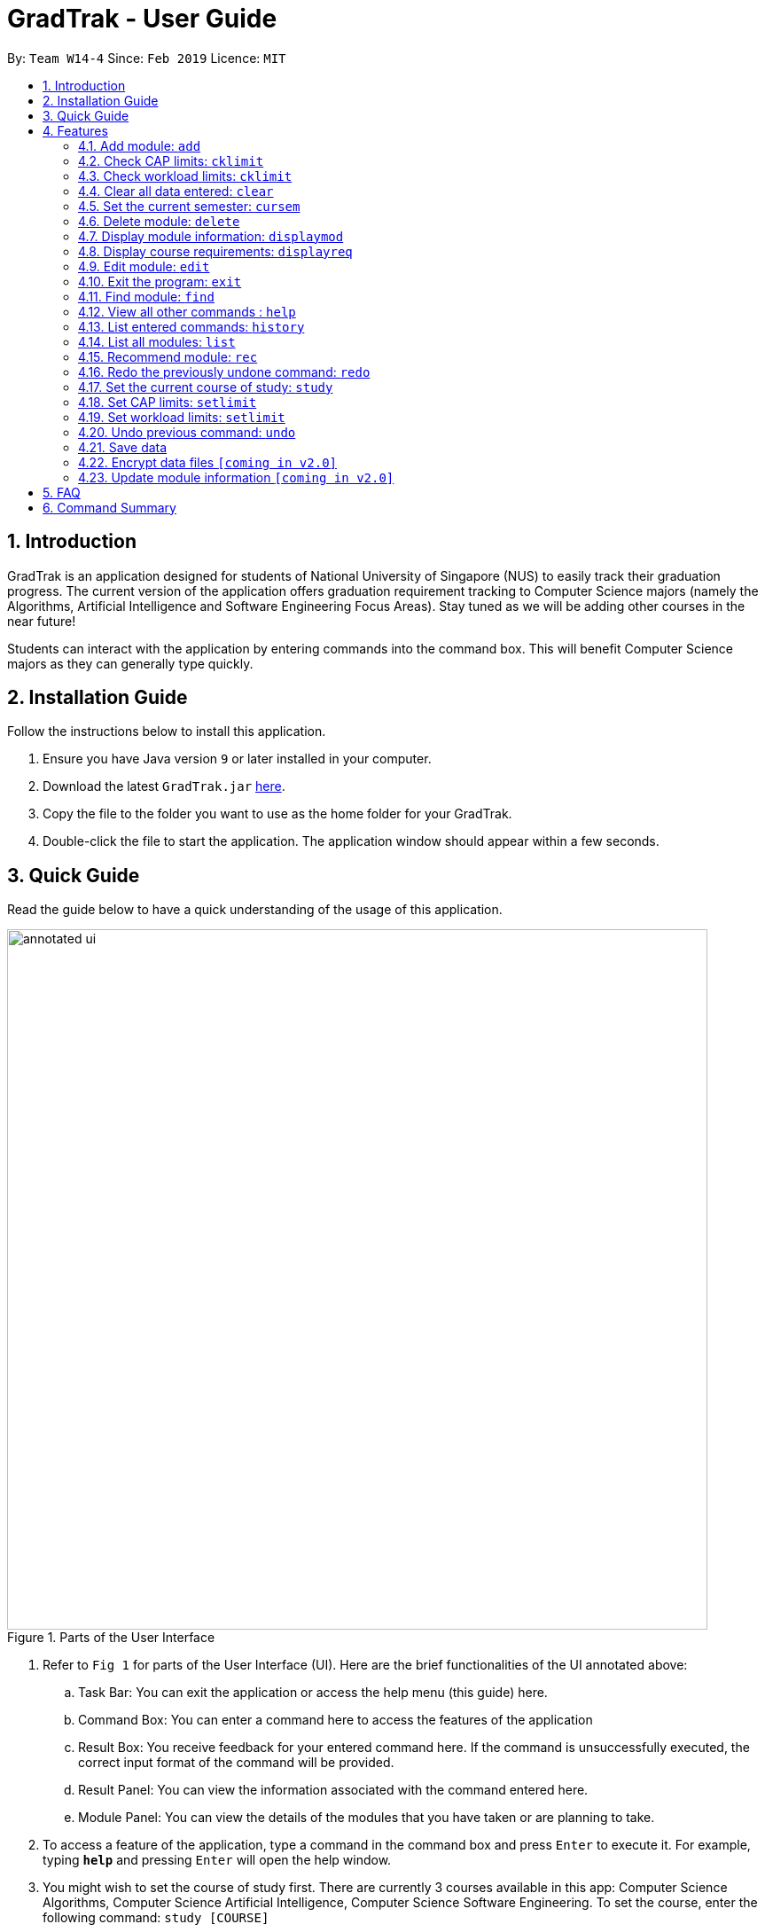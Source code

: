 = GradTrak - User Guide
:site-section: UserGuide
:toc:
:toc-title:
:toc-placement: preamble
:sectnums:
:imagesDir: images
:stylesDir: stylesheets
:xrefstyle: full
:experimental:
ifdef::env-github[]
:tip-caption: :bulb:
:note-caption: :information_source:
endif::[]
:repoURL: https://github.com/cs2103-ay1819s2-w14-4/main

By: `Team W14-4`      Since: `Feb 2019`      Licence: `MIT`

== Introduction

GradTrak is an application designed for students of National University of Singapore (NUS) to easily track their graduation progress.
The current version of the application offers graduation requirement tracking to Computer Science majors (namely the Algorithms, Artificial Intelligence and Software Engineering Focus Areas).
Stay tuned as we will be adding other courses in the near future!

Students can interact with the application by entering commands into the command box. This will benefit Computer Science majors as they can generally type quickly.

== Installation Guide

Follow the instructions below to install this application.

.  Ensure you have Java version `9` or later installed in your computer.
.  Download the latest `GradTrak.jar` link:{repoURL}/releases[here].
.  Copy the file to the folder you want to use as the home folder for your GradTrak.
.  Double-click the file to start the application. The application window should appear within a few seconds.

== Quick Guide

Read the guide below to have a quick understanding of the usage of this application.

.Parts of the User Interface
image::annotated-ui.png[width="790"]

. Refer to `Fig 1` for parts of the User Interface (UI). Here are the brief functionalities
of the UI annotated above:

.. Task Bar: You can exit the application or access the help menu (this guide) here.

.. Command Box: You can enter a command here to access the features of the application

.. Result Box: You receive feedback for your entered command here. If the command is unsuccessfully executed,
the correct input format of the command will be provided.

.. Result Panel: You can view the information associated with the command entered here.

.. Module Panel: You can view the details of the modules that you have taken
or are planning to take.

.  To access a feature of the application, type a command in the command box and press kbd:[Enter] to execute it.
For example, typing *`help`* and pressing kbd:[Enter] will open the help window.
. You might wish to set the course of study first. There are currently 3 courses available in this app: Computer Science Algorithms,
Computer Science Artificial Intelligence, Computer Science Software Engineering.
To set the course, enter the following command:
`study [COURSE]`
.  Here are some commands you can try:
* **`add`**`c/CS1010 s/Y1S1` : adds the module "CS1010", taken in Y1S1, to the module plan
* **`delete`**`1` : deletes the first module on the most recently displayed list
* **`displayreq`**: displays information on your course requirements and the percentage completed for each requirement.
* **`cklimit`**: displays information on your current semester and a report with the CAP and workload information of the current module plan
* *`exit`* : exits the application

Here we only introduced some of the more basic functions and commands of GradTrak. The following section, <<Features>>,
will give you a more detailed guide/walk through for each command.

[[Features]]
== Features

====
*Command Format*

* Words in `UPPER_CASE` are the parameters to be supplied by the student, e.g. in `add c/MODULE_CODE`, `MODULE_CODE` is a parameter which can be used as `add c/cs1010`.
* Items in square brackets are optional e.g `c/MODULE_CODE [g/GRADE_OBTAINED]` can be used as `c/CS1010 g/A` or as `c/CS1010`.
====

[[add]]
=== Add module: `add`

Adds a module to the module plan based on the given module code, semester taken and expected / obtained grade. +
Format: `add c/MODULE_CODE s/SEMESTER [ming/NEW_EXPECTED_MIN_GRADE] [maxg/NEW_EXPECTED_MAX_GRADE] [lec/NEW_LECTURE_HOURS] [tut/NEW_TUTORIAL_HOURS] [lab/NEW_LAB_HOURS] [proj/NEW_PROJ_HOURS] [prep/NEW_PREP_HOURS]` +

****
* Possible grade options are the standard letter grades (A_PLUS, A, A_MINUS, B_PLUS, B, B_MINUS etc.) and IC, EXE, CS, CU, W, S, U.
* You cannot add an existing module with the same semester.
* You can only add a module if you have previously added its prerequisites. `[coming in v2.0]`
****

Examples:

* `add c/CS2103T s/Y1S1` +
Adds the module CS2103T, to be taken in the first semester of year 1, to the module plan.

* `add c/CS2103T s/Y2S2 max/B_MINUS` +
Adds the module CS2103T, to be taken in the second semester of year 2 with expected max grade B-, to the module plan.

****
* This command is undoable and redoable
****

// tag::CheckLimit[]
=== Check CAP limits: `cklimit`

To find out if their current plans are suitable in maintaining their CAP for each semester, students would like to: +

* Know what their current CAP is.
* Be able to estimate their minimum and maximum projected CAP based on their estimated grade range for each module
* Find out if any semester has too many difficult modules that would pull down their CAP unexpectedly, or too many easy modules that could be distributed to other semesters to maintain a more steady and predictable CAP for all semesters.

GradTrak is able to consolidate all the information about the modules they plan to take and the limit preferences they have for each semester. This allows the student to run a CAP analysis on their current module plan and generate the results to be printed all in one page on their screen.

[NOTE]
The `edit` command allows students to indicate their expected minimum and maximum grades for each module they plan to take.

[NOTE]
The `setlimit` command allows students to indicate their CAP preferences for each semester.

The `cklimit` command calculates the expected minimum and maximum CAP of each semester and checks them against the limit preferences set by the student. +
Format: `cklimit`

The image below shows the display after using the `cklimit` command

.Results of `cklimit` is displayed
image::CheckLimitDisplay.png[width="1000"]


****
* This command also analyzes and prints workload information.
****

=== Check workload limits: `cklimit`

To find out if their current plans are optimized in workload distribution, students would like to: +

* Know what is the total number of workload hours for each semester in their current module plan.
* Find out if any semester is too heavy or light on any type of workload that could suggest a reallocation of modules to redistribute the workload across all semesters.

GradTrak is able to consolidate all the information about the modules they plan to take and what limit preferences they have for each semester. This allows the student to run a workload analysis on their current module plan and generate the results to be printed all in one page on their screen.

[NOTE]
The `edit` command allows students to indicate their expected workloads for each module they plan to take.

[NOTE]
The `setlimit` command allows students to indicate their workload preferences for each semester.

The `cklimit` command calculates the total expected weekly workload of each semester and checks against the limit preferences set by the student. +
Format: `cklimit` +

The image below shows the display after using the `cklimit` command and scrolling down the result page to the section on workload information:

.Results of `cklimit` is displayed after scrolling down the result page
image::CheckLimitScrolledDownDisplay.png[width="1000"]

****
* This command also analyzes and prints CAP information
****
// end::CheckLimit[]


=== Clear all data entered: `clear`

Deletes all the added modules in the module plan. +
Format: `clear`

// tag::SetCurrentSemester[]
=== Set the current semester: `cursem`
GradTrak keeps track of the current semester of the student and considers all modules taken before the current semester to be completed.
All completed modules must have a finalized grade and will be included in the calculation of the current CAP during the `cklimit` command.

After the student receives the results of the modules they took in the latest semester, they can confirm the grades attained in that semester and update GradTrak with their final grades.
They can then inform GradTrak of their current semester to indicate completion of all modules in the previous semesters, so that the calculation of their current CAP will be updated as well.

The `cursem` command updates GradTrak with the current semester. +
Format: `cursem SEMESTER`

****
* The given semester must be a valid semester from year 1 to 5, in either the first or second semester, or GRAD if the student has completed all semesters.
* All modules taken in the previous semesters must have a finalized grade. The minimum expected grade and maximum expected grade must be the same.
****

Examples:

* `cursem Y3S2` +
Sets the current semester to the second semester of year 3.

* `cursem GRAD` +
Sets the current semester to the graduated semester.

****
* This command is undoable and redoable
****
// end::SetCurrentSemester[]

=== Delete module: `delete`

Removes a module from the module plan based on its index in the most recently displayed list. +
Format: `delete INDEX` +

****
* Shows a message if the given index is invalid
* This command is undoable and redoable
****

Examples:

* `delete 1` +
Deletes the first module on the most recently displayed list.

// tag::Displaymod[]
=== Display module information: `displaymod`

The `displaymod` command shows all the modules that are available in NUS based on the search by the student. This command simply
shows modules straight from NUS's database of modules and does not check if the student has met the prerequisites to read
a particular module.

This command will allow students to find out more about a module or even compare modules so as to decide which modules to read
in the upcoming semesters. Once decided on which module the student plans to read, they can use <<add>> command to add the
module to their own list.

[NOTE]
Searches are *case-insensitive*.

[WARNING]
Students must strictly adhere to syntax of the `displaymod` command in order to get optimum search results.


There are *2* ways to search for modules:

* Search by *code*:
All modules have module code associated with it, this makes it easier to remember modules.To search for modules based on
code, a `c/` prefix must be added after `displaymod` command, followed by a list of modules which are separated by `,`. +
Format: `displaymod c/MODULE_CODE,[MODULE_CODE]

.Single module code search command format +
image::displaymod1cexamplecmd.png[width="500"]

The search above should yield a result: +

.Single module code search result +
image::displaymod1cexampleresult.png[width="500"]

However if students wishes to search for multiple modules at once they can follow the example given below: +

.Multiple module codes search command format +
image::displaymodMcexamplecmd.png[width="500"]

The search above should yield a result: +

.Multiple module code search result +
image::displaymodMcexampleresult.png[width="500"]

* Search by *name*:
There are cases where students may not remember or know the module code but vaguely remember the module name. Students
who find themselves in such a situation can search for modules by their names by adding a `n/` prefix after the
`displaymod` command, followed by keyword/s that can be found in the module name. Keywords have to be separated by `+`
symbol. +
Format: `displaymod n/KEYWORD+[KEYWORD]`


.Single module name search command format
image::displaymod1nexamplecmd.png[width="500"]

The search above should yield a result: +


.Single module name search command result +
image::displaymod1nexampleresult.png[width="500"]

However if students wishes to search for multiple modules at once they can follow the example given below: +

.Multiple module name keyword search format +
image::displaymodMnexamplecmd.png[width="500"]

The search above should yield a result: +

.Multiple module name keyword search result +
image::displaymodMnexampleresult.png[width="500"]

If the student has successfully managed to display a module of their choice, they will be presented with module/s containing
several information that the student will find useful. The example below will show the information provided for each module
after a successful search:

.What information each module contains
image::displaymoddisplay.png[width="800"]

What each number displays: +
*1.* Shows the module *code* and module *name*. +
*2.* Shows which *department* the module belongs to. +
*3.* Displays the amount of module *credits* a student can gain by reading this module. +
*4.* Displays a brief description of the modules and potentially the topics that may be covered. +
*5.* Contains the *prerequisite tree* for each module. +
*6.* Contains *workload* load information, the values are meant to be read as *Hours*.

// end::Displaymod[]

// tag::Displayreq[]
=== Display course requirements: `displayreq`
One of the core functions of GradTrak is to check whether the student has fulfilled his/her degree requirement.
As of `v1.4` of the application, GradTrak currently only has course information of 3 Computer Science major Focus Areas, namely:

* Algorithms
* Artificial Intelligence
* Software Engineering

The course of study can be changed by using the `study` command which will be outlined in the later sections of this guide.

Based off the modules you have passed and completed, or have planned to take in the future semesters, this command
displays to you the degree to which you have completed your course requirements. It also displays other relevant
information regarding your course's requirements. This can be seen in the annotated screenshot below:

.Annotated screenshot when `displayreq` is invoked
image::displayreqcommand.png[width = "800"]

These information are displayed in the result panel when `displayreq` is keyed in:

. Name of the course requirement. +
. Description of the course requirement. Gives an overview of the modules the student should take to fulfill the requirement. +
. Requirement type. Informs the student the importance of the requirement in relation to their course of study. +
. Requirement progress bar and percentage. Informs the student the extent to which he/she have fulfilled the course
requirement.

Format: `displayreq`

// end::Displayreq[]

=== Edit module: `edit`

Edits the semester, grade or workload of a module in the module plan, based on its index in the most recently displayed list. +
Format: `edit INDEX [s/NEW_SEMESTER] [ming/NEW_EXPECTED_MIN_GRADE] [maxg/NEW_EXPECTED_MAX_GRADE] [lec/NEW_LECTURE_HOURS] [tut/NEW_TUTORIAL_HOURS] [lab/NEW_LAB_HOURS] [proj/NEW_PROJ_HOURS] [prep/NEW_PREP_HOURS]` +

****
* Parameters can be in any order, but the index must be entered first.
* At least one field to be edited must be given.
****

Examples:

* `edit 2 min/A_PLUS` +
Changes the expected min grade of the second module in the most recently displayed list to A+.

****
* This command is undoable and redoable
****

=== Exit the program: `exit`

Exits the program. +
Format: `exit`

// tag::find[]
=== Find module: `find`

Finds modules in the module plan matching all given module code, semester, grade or finished status. +
Format: `find [c/MODULE_CODE] [s/SEMESTER] [g/GRADE] [f/IS_FINISHED]`

****
* Parameters can be in any order and are case-insensitive.
* Module code can be entered partially, but semester and grade must be in the exact format.
* For unfinished modules, searching by grade will display those whose grade range covers that grade.
* Finished status is indicated by `y` for finished module (i.e. semester read is before current semester) or any other value for unfinished.
****

Examples:

* `find c/CS` +
Lists all modules with "CS" in their codes.

.Finding modules with "CS"
image::find(c).png[width="800"]

* `find s/Y1S2` +
Lists all modules in Y1S2.

.Finding modules in Y1S2
image::find(s).png[width="800"]

* `find g/A f/y` +
Lists all finished modules with grade A.

.Finding finished modules with grade A (current semester: Y1S2)
image::find(g,f).png[width="800"]
// end::find[]

=== View all other commands : `help`

Displays a list of all available commands. +
Format: `help`

=== List entered commands: `history`

Lists all commands entered in reverse chronological order. +
Format: `history`

[NOTE]
====
Pressing the kbd:[&uarr;] and kbd:[&darr;] arrows will display the previous and next input respectively in the command box.
====

=== List all modules: `list`

Shows a list of all modules in the module plan. +
Format: `list`

// tag::rec[]
=== Recommend module: `rec`

Recommends modules that can be read based on the current module plan and course requirements. +
Format: `rec`

****
* Modules with unmet prerequisites or those already added (except for failed modules) will not be recommended.
* Recommended modules are displayed in order of requirement type satisfied: _Core_, _Breadth & Depth_, _Industry Experience_, _Faculty_, _General Education_.
Modules with the same requirement type satisfied are sorted by level.
****

[NOTE]
====
If any change is made to the course or module plan, enter `rec` again to update the recommendation list.
====
The figure below shows a sample recommendation list for a student studying Computer Science Algorithms with an empty module plan.

.Recommendation list for Computer Science Algorithms
image::recommend.png[width="800"]
// end::rec[]

=== Redo the previously undone command: `redo`

Reverses the most recent `undo` command. +
Format: `redo`

Examples:

* `delete 1` +
`undo` (reverses the `delete 1` command) +
`redo` (reapplies the `delete 1` command) +

* `delete 1` +
`redo` +
The `redo` command fails as there are no `undo` commands executed previously.

* `delete 1` +
`clear` +
`undo` (reverses the `clear` command) +
`undo` (reverses the `delete 1` command) +
`redo` (reapplies the `delete 1` command) +
`redo` (reapplies the `clear` command) +

// tag::study[]
=== Set the current course of study: `study`

To set the desired course of study, the student can simply key in the following command:

Format: `study COURSE` +

[NOTE]
The parameter `COURSE` is case-sensitive.

As of `v1.4`, GradTrak has information to keep track of course requirement
from the courses mentioned below:
****
* Computer Science Algorithms
* Computer Science Artificial Intelligence
* Computer Science Software Engineering
****

Example:

* `study Computer Science Algorithms` +
Sets the course of study to Computer Science with Focus Area Algorithms. Invoking `study` command again will change your course of study.

More courses will be rolled out in GradTrak in the future.
// end::study[]

// tag::SetSemesterLimit[]
=== Set CAP limits: `setlimit`

Some students have a desired CAP for graduation. They may like to plan their modules such that it helps them to keep their CAP at a suitable range at all times. This helps to ensure that they can easily apply for programs with minimum CAP requirements such as the Student Exchange Program, or NUS Overseas Colleges, or maintain the CAP requirement of their scholarship for each semester.

GradTrak can keep track of their CAP limit preferences so that it is possible to help them detect whether their current module plan fulfils their preferences.

[NOTE]
The `cklimit` command allows the student to check their limit preferences against their current module plan.

The `setlimit` command allows you to set the minimum and maximum preferred CAP for a semester. +
Format: `setlimit SEMESTER [mincap/MIN_CAP] [maxcap/MAX_CAP]`

****
* Parameters can be in any order, but the semester must be entered first.
* The given semester must be a valid semester from year 1 to 5, in either the first or second semester.
* At least one field to be edited must be given.
* Newly edited limits must be not be out of order. Minimum CAP must not be more than the maximum CAP
****

Examples:

* `setlimit s/Y1S1 mincap/2.52 maxcap/5` +
This sets the minimum CAP acceptable to 2.52 and maximum CAP acceptable to 5.00 for the first semester in year 1.

****
* This command also able to set workload limits for each semester.
* This command is undoable and redoable
****

=== Set workload limits: `setlimit`

Some students who do not have a strong programming background may be slightly uncomfortable taking multiple programming modules in year 1 as they may feel too stressed from huge weekly lab workloads. Other students who like project work may like to take 1 or 2 team-based modules per semester that focuses on communication skills.

GradTrak can keep track of their workload limit preferences for each semester so that it is possible to help them detect whether their current module plan fulfils their preferences. Various types of workload limits  such as total number of weekly lecture hours, tutorial hours, lab hours, project hours, and preparation hours can be set by the student.

The `setlimit` command allows you to set the minimum and maximum total weekly workload limits for a semester. +
Format: `setlimit SEMESTER [minlec/MIN_LECTURE_HOURS] [maxlec/MAX_LECTURE_HOURS] [mintut/MIN_TUTORIAL_HOURS] [maxtut/MAX_TUTORIAL_HOURS] [minlab/MIN_LAB_HOURS] [maxlab/MAX_LAB_HOURS] [minproj/MIN_PROJ_HOURS] [maxproj/MAX_PROJ_HOURS] [minprep/MIN_PREP_HOURS] [maxprep/MAX_PREP_HOURS]`

****
* Parameters can be in any order, but the semester must be entered first.
* The given semester must be a valid semester from year 1 to 5, in either the first or second semester.
* At least one field to be edited must be given.
* Newly edited limits must be not be out of order such that the following requirements are met:
** Minimum lecture hours must not be more than the maximum lecture hours
** Minimum tutorial hours must not be more than the maximum tutorial hours
** Minimum lab hours must not be more than the maximum lab hours
** Minimum project hours must not be more than the maximum project hours
** Minimum preparation hours must not be more than the maximum preparation hours
****

Examples:

* `setlimit s/Y1S2 minlec/2.5 maxproj/3 maxprep/12` +
This sets the minimum number of weekly lecture hours acceptable to 2.5 and maximum number of weekly project hours acceptable to 3 for the second semester in year 1.

****
* This command also able to set CAP limits for each semester.
* This command is undoable and redoable
****

// end::SetSemesterLimit[]

=== Undo previous command: `undo`

Restores GradTrak to the state before the previous _undoable_ command was executed. +
Format: `undo`

[NOTE]
====
Undoable commands: those commands that modify the module plan or course (`set`, `add`, `edit`, `delete` and `clear`).
====

Examples:

* `delete 1` +
`displayreq` +
`undo` (reverses the `delete 1` command) +

* `displayreq` +
`cklimit` +
`undo` +
The `undo` command fails as there are no undoable commands executed previously.

* `cursem Y2S2` +
`setlimit Y3S1 minprep/4` +
`undo` (reverses the `setlimit Y3S1 minprep/4` command) +
`undo` (reverses the `cursem Y2S2` command) +

=== Save data

Data are saved in the hard disk automatically after any command that changes them. There is no need to save manually.

// tag::dataencryption[]
=== Encrypt data files `[coming in v2.0]`

Encrypts your data files.
// end::dataencryption[]

=== Update module information `[coming in v2.0]`

Retrieves the latest information of all modules from CORS.

== FAQ

*Q*: How do I transfer my data to another Computer? +
*A*: Install the application on the other computer and overwrite the empty data file it creates with the file that contains the data of your previous GradTrak folder.

== Command Summary

* *Add*: `add c/MODULE_CODE s/SEMESTER`
* *Cklimit*: `cklimit`
* *Clear*: `clear`
* *Cursem*: `cursem SEMESTER`
* *Delete*: `delete INDEX` +
* *Displaymod*: `displaym o/OPTIONS [MORE_ARGUMENTS]`
* *Displayreq*: `displayreq`
* *Edit*: `edit INDEX [s/NEW_SEMESTER]`
* *Exit*: `exit`
* *Find*: `find [c/MODULE_CODE] [s/SEMESTER] [g/GRADE] [f/IS_FINISHED]`
* *Help*: `help`
* *History*: `history`
* *List*: `list`
* *Recommend*: `rec`
* *Redo*: `redo`
* *Set*: `study COURSE` +
* *Setlimit*: `setlimit SEMESTER [mincap/MIN_CAP] [maxcap/MAX_CAP] [minprep/MIN_PREP_HOURS] [maxprep/MAX_PREP_HOURS]`
* *Undo*: `undo`
